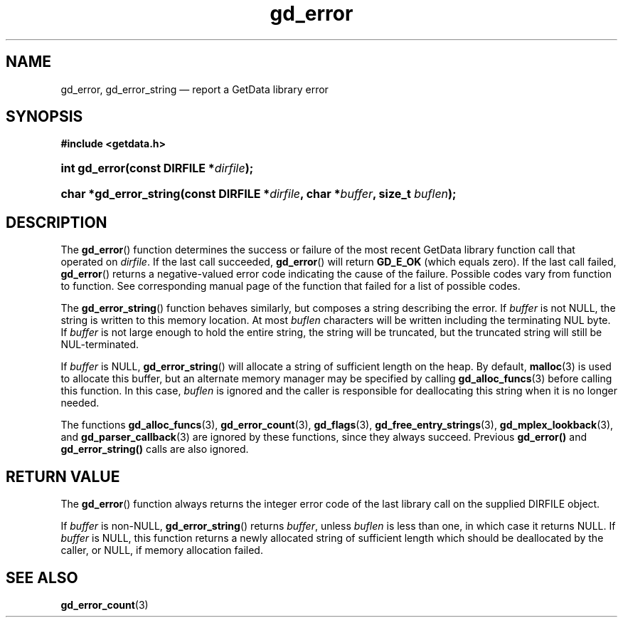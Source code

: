 .\" gd_error.3.  The gd_error man page.
.\"
.\" Copyright (C) 2008, 2009, 2010, 2011, 2014, 2016 D. V. Wiebe
.\"
.\""""""""""""""""""""""""""""""""""""""""""""""""""""""""""""""""""""""""
.\"
.\" This file is part of the GetData project.
.\"
.\" Permission is granted to copy, distribute and/or modify this document
.\" under the terms of the GNU Free Documentation License, Version 1.2 or
.\" any later version published by the Free Software Foundation; with no
.\" Invariant Sections, with no Front-Cover Texts, and with no Back-Cover
.\" Texts.  A copy of the license is included in the `COPYING.DOC' file
.\" as part of this distribution.
.\"
.TH gd_error 3 "22 November 2016" "Version 0.10.0" "GETDATA"
.SH NAME
gd_error, gd_error_string \(em report a GetData library error
.SH SYNOPSIS
.B #include <getdata.h>
.HP
.nh
.ad l
.BI "int gd_error(const DIRFILE *" dirfile );
.HP
.BI "char *gd_error_string(const DIRFILE *" dirfile ", char *" buffer ", size_t
.IB buflen );
.hy
.ad n
.SH DESCRIPTION
The
.BR gd_error ()
function determines the success or failure of the most recent GetData library
function call that operated on
.IR dirfile .
If the last call succeeded,
.BR gd_error ()
will return
.B GD_E_OK
(which equals zero).  If the last call failed,
.BR gd_error ()
returns a negative-valued error code indicating the cause of the failure.
Possible codes vary from function to function.  See corresponding manual page of
the function that failed for a list of possible codes.

The
.BR gd_error_string ()
function behaves similarly, but composes a string describing the error.  If 
.I buffer
is not NULL, the string is written to this memory location.  At most
.I buflen
characters will be written including the terminating NUL byte.  If
.I buffer
is not large enough to hold the entire string, the string will be truncated, but
the truncated string will still be NUL-terminated.

If
.I buffer
is NULL,
.BR gd_error_string ()
will allocate a string of sufficient length on the heap.  By default,
.BR malloc (3)
is used to allocate this buffer, but an alternate memory manager may be
specified by calling
.BR gd_alloc_funcs (3)
before calling this function.  In this case,
.I buflen
is ignored and the caller is responsible for deallocating this string when it is
no longer needed.

The functions
.BR gd_alloc_funcs (3),
.BR gd_error_count (3),
.BR gd_flags (3),
.BR gd_free_entry_strings (3),
.BR gd_mplex_lookback (3),
and
.BR gd_parser_callback (3)
are ignored by these functions, since they always succeed.  Previous
.BR gd_error()
and
.BR gd_error_string()
calls are also ignored.

.SH RETURN VALUE
The
.BR gd_error ()
function always returns the integer error code of the last library call on the
supplied DIRFILE object.

If
.I buffer
is non-NULL,
.BR gd_error_string ()
returns 
.IR buffer ,
unless
.I buflen
is less than one, in which case it returns NULL.  If
.I buffer
is NULL, this function returns a newly allocated string of sufficient length
which should be deallocated by the caller, or NULL, if memory allocation failed.
.SH SEE ALSO
.BR gd_error_count (3)
